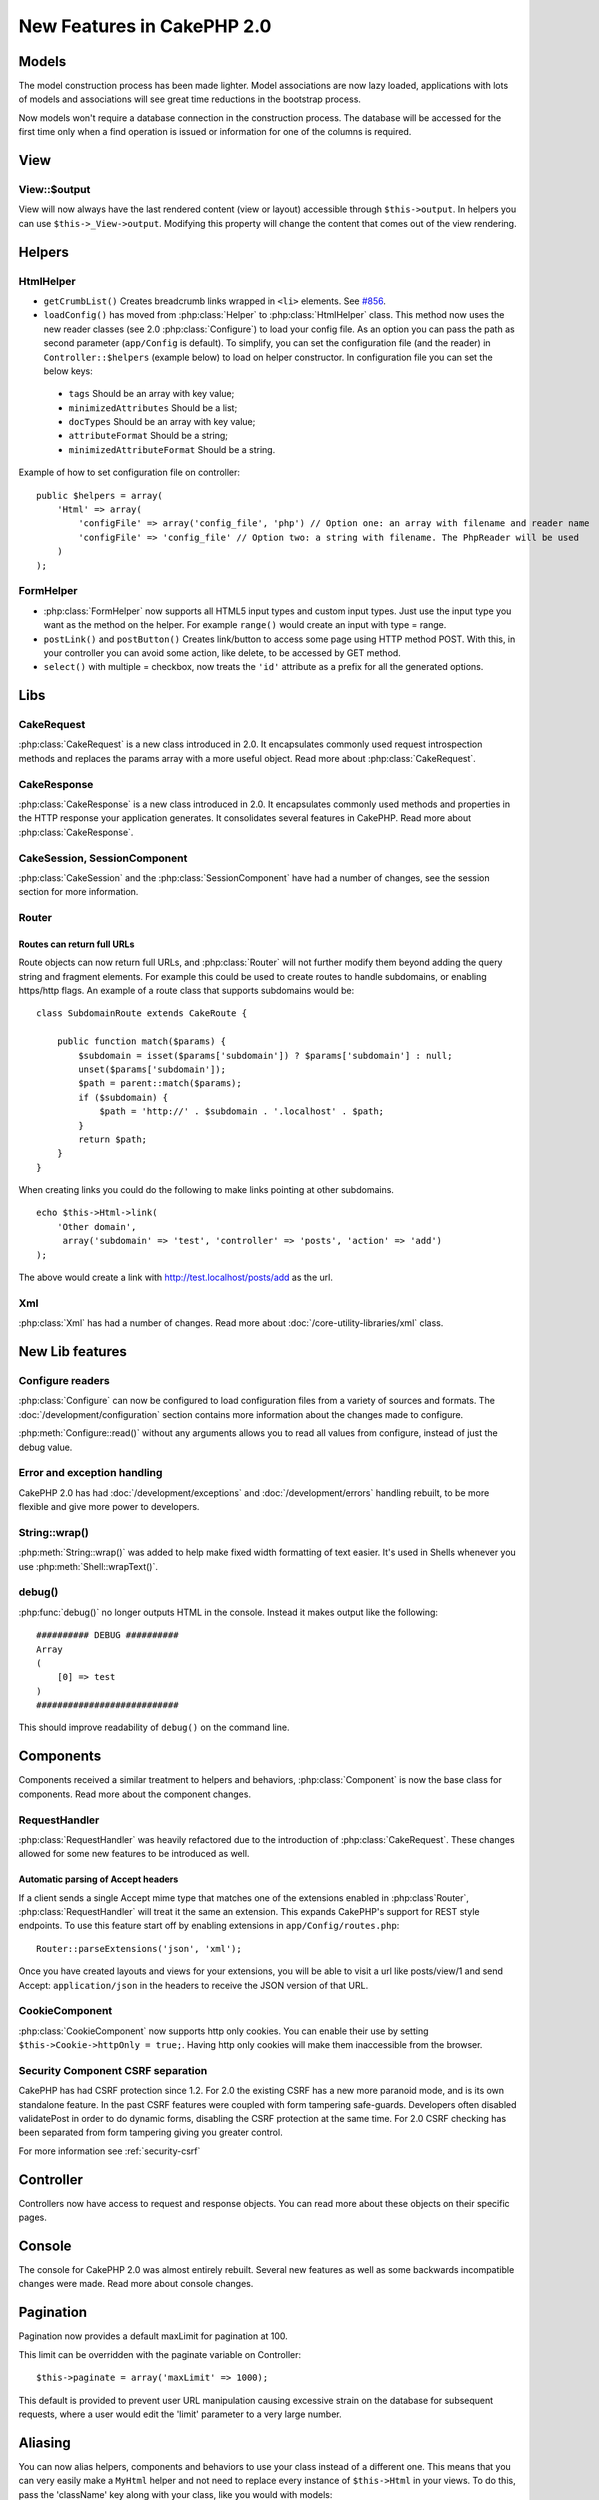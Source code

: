 New Features in CakePHP 2.0
###########################

Models
======

The model construction process has been made lighter. Model associations are
now lazy loaded, applications with lots of models and associations will see
great time reductions in the bootstrap process.

Now models won't require a database connection in the construction process.
The database will be accessed for the first time only when a find operation is
issued or information for one of the columns is required.

View
====

View::$output
-------------

View will now always have the last rendered content (view or layout) accessible
through ``$this->output``. In helpers you can use ``$this->_View->output``. Modifying
this property will change the content that comes out of the view rendering.

Helpers
=======

HtmlHelper
----------

* ``getCrumbList()`` Creates breadcrumb links wrapped in ``<li>`` elements.
  See `#856 <http://cakephp.lighthouseapp.com/projects/42648/tickets/856>`_.
* ``loadConfig()`` has moved from :php:class:`Helper` to :php:class:`HtmlHelper`
  class. This method now uses the new reader classes (see 2.0 :php:class:`Configure`)
  to load your config file. As an option you can pass the path as second parameter
  (``app/Config`` is default). To simplify, you can set the configuration file
  (and the reader) in ``Controller::$helpers`` (example below) to load on helper
  constructor. In configuration file you can set the below keys:

 * ``tags`` Should be an array with key value;
 * ``minimizedAttributes`` Should be a list;
 * ``docTypes`` Should be an array with key value;
 * ``attributeFormat`` Should be a string;
 * ``minimizedAttributeFormat`` Should be a string.

Example of how to set configuration file on controller::

    public $helpers = array(
        'Html' => array(
            'configFile' => array('config_file', 'php') // Option one: an array with filename and reader name
            'configFile' => 'config_file' // Option two: a string with filename. The PhpReader will be used
        )
    );

FormHelper
----------

* :php:class:`FormHelper` now supports all HTML5 input types and custom input
  types. Just use the input type you want as the method on the helper. For
  example ``range()`` would create an input with type = range.
* ``postLink()`` and ``postButton()`` Creates link/button to
  access some page using HTTP method POST. With this, in your controller you can
  avoid some action, like delete, to be accessed by GET method.
* ``select()`` with multiple = checkbox, now treats the ``'id'``
  attribute as a prefix for all the generated options.

Libs
====

CakeRequest
-----------

:php:class:`CakeRequest` is a new class introduced in 2.0. It encapsulates
commonly used request introspection methods and replaces the params array with a
more useful object. Read more about :php:class:`CakeRequest`.

CakeResponse
------------

:php:class:`CakeResponse` is a new class introduced in 2.0. It encapsulates
commonly used methods and properties in the HTTP response your application
generates. It consolidates several features in CakePHP. Read more about
:php:class:`CakeResponse`.

CakeSession, SessionComponent
-----------------------------

:php:class:`CakeSession` and the :php:class:`SessionComponent` have had a number
of changes, see the session section for more information.

Router
------

Routes can return full URLs
~~~~~~~~~~~~~~~~~~~~~~~~~~~

Route objects can now return full URLs, and :php:class:`Router` will not further
modify them beyond adding the query string and fragment elements. For example
this could be used to create routes to handle subdomains, or enabling https/http
flags. An example of a route class that supports subdomains would be::

    class SubdomainRoute extends CakeRoute {
        
        public function match($params) {
            $subdomain = isset($params['subdomain']) ? $params['subdomain'] : null;
            unset($params['subdomain']);
            $path = parent::match($params);
            if ($subdomain) {
                $path = 'http://' . $subdomain . '.localhost' . $path;
            }
            return $path;
        }
    }

When creating links you could do the following to make links pointing at other
subdomains.

::

    echo $this->Html->link(
        'Other domain',
         array('subdomain' => 'test', 'controller' => 'posts', 'action' => 'add')
    );

The above would create a link with http://test.localhost/posts/add as the url.

Xml
---

:php:class:`Xml` has had a number of changes. Read more about
:doc:`/core-utility-libraries/xml` class.

New Lib features
================

Configure readers
-----------------

:php:class:`Configure` can now be configured to load configuration files from a
variety of sources and formats. The :doc:`/development/configuration` section
contains more information about the changes made to configure.

:php:meth:`Configure::read()` without any arguments allows you to read all
values from configure, instead of just the debug value.

Error and exception handling
----------------------------

CakePHP 2.0 has had :doc:`/development/exceptions` and :doc:`/development/errors`
handling rebuilt, to be more flexible and give more power to developers.

String::wrap()
--------------

:php:meth:`String::wrap()` was added to help make fixed width formatting of
text easier. It's used in Shells whenever you use :php:meth:`Shell::wrapText()`.

debug()
-------

:php:func:`debug()` no longer outputs HTML in the console. Instead it makes
output like the following::

    ########## DEBUG ##########
    Array
    (
        [0] => test
    )
    ###########################

This should improve readability of ``debug()`` on the command line.

Components
==========

Components received a similar treatment to helpers and behaviors,
:php:class:`Component` is now the base class for components. Read more about the
component changes.

RequestHandler
--------------

:php:class:`RequestHandler` was heavily refactored due to the introduction of
:php:class:`CakeRequest`. These changes allowed for some new features to be
introduced as well.

Automatic parsing of Accept headers
~~~~~~~~~~~~~~~~~~~~~~~~~~~~~~~~~~~

If a client sends a single Accept mime type that matches one of the extensions
enabled in :php:class`Router`, :php:class:`RequestHandler` will treat it the
same an extension. This expands CakePHP's support for REST style endpoints. To
use this feature start off by enabling extensions in ``app/Config/routes.php``::

    Router::parseExtensions('json', 'xml');

Once you have created layouts and views for your extensions, you will be able to
visit a url like posts/view/1 and send Accept: ``application/json`` in the
headers to receive the JSON version of that URL.

CookieComponent
---------------

:php:class:`CookieComponent` now supports http only cookies. You can enable
their use by setting ``$this->Cookie->httpOnly = true;``. Having http only
cookies will make them inaccessible from the browser.

Security Component CSRF separation
----------------------------------

CakePHP has had CSRF protection since 1.2. For 2.0 the existing CSRF has a new
more paranoid mode, and is its own standalone feature. In the past CSRF features
were coupled with form tampering safe-guards. Developers often disabled
validatePost in order to do dynamic forms, disabling the CSRF protection at the
same time. For 2.0 CSRF checking has been separated from form tampering giving
you greater control.

For more information see :ref:`security-csrf`

Controller
==========

Controllers now have access to request and response objects. You can read more
about these objects on their specific pages.

Console
=======

The console for CakePHP 2.0 was almost entirely rebuilt. Several new features as
well as some backwards incompatible changes were made. Read more about console
changes.

Pagination
==========

Pagination now provides a default maxLimit for pagination at 100.

This limit can be overridden with the paginate variable on Controller::

    $this->paginate = array('maxLimit' => 1000);

This default is provided to prevent user URL manipulation causing excessive
strain on the database for subsequent requests, where a user would edit the
'limit' parameter to a very large number.

Aliasing
========

You can now alias helpers, components and behaviors to use your class instead of
a different one. This means that you can very easily make a ``MyHtml`` helper
and not need to replace every instance of ``$this->Html`` in your views. To do
this, pass the 'className' key along with your class, like you would with
models::

    public $helpers = array( 
        'Html' => array( 
            'className' => 'MyHtml' 
        )
    );

Similarly, you can alias components for use in your controllers::

    public $components = array( 
        'Email' => array( 
            'className' => 'QueueEmailer' 
        )
    );

Calls to the Email component would call the QueueEmailer component instead.
Finally, you can alias behaviors as well::

    public $actsAs = array( 
        'Containable' => array( 
            'className' => 'SuperContainable' 
        ) 
    );

Because of the way 2.0 utilizes collections and shares them across the
application, any classes you alias will be used throughout your application.
Whenever your application tries to access the alias, it will access your class.
For instance, when we aliased the Html helper in the example above, any helpers
that use the Html helper or elements that load the Html helper, will use MyHtml
instead.

ConnectionManager
=================

A new method :php:meth:`ConnectionManager::drop()` was added to allow
removing connections at runtime.


.. meta::
    :title lang=en: New Features in CakePHP 2.0
    :keywords lang=en: time reductions,doctypes,model construction,key value,option one,database connection,content view,configuration file,constructor,great time,array,new features,bootstrap process,elements,new models
